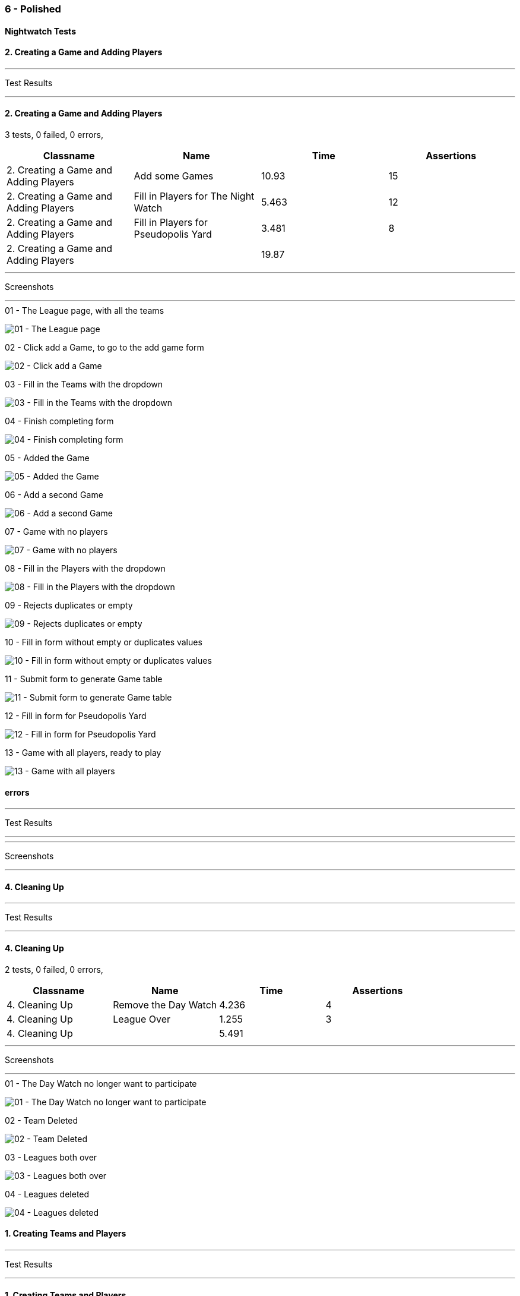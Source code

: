 === 6 - Polished


==== Nightwatch Tests

==== 2. Creating a Game and Adding Players
'''
Test Results

'''

==== 2. Creating a Game and Adding Players
3 tests, 0 failed, 0 errors,
[cols=",,,",options="header",]
|======================================
|Classname |Name |Time |Assertions
|2. Creating a Game and Adding Players |Add some Games |10.93 |15
|2. Creating a Game and Adding Players |Fill in Players for The Night Watch |5.463 |12
|2. Creating a Game and Adding Players |Fill in Players for Pseudopolis Yard |3.481 |8
|2. Creating a Game and Adding Players | |19.87  | 
|======================================


'''
Screenshots

'''


.01 - The League page, with all the teams
[caption="Testing set 6 - Polished: "]
image:test/6 - Polished/2. Creating a Game and Adding Players/01 - The League page, with all the teams.png[01 - The League page, with all the teams,pdfwidth=100%]

.02 - Click add a Game, to go to the add game form
[caption="Testing set 6 - Polished: "]
image:test/6 - Polished/2. Creating a Game and Adding Players/02 - Click add a Game, to go to the add game form.png[02 - Click add a Game, to go to the add game form,pdfwidth=100%]

.03 - Fill in the Teams with the dropdown
[caption="Testing set 6 - Polished: "]
image:test/6 - Polished/2. Creating a Game and Adding Players/03 - Fill in the Teams with the dropdown.png[03 - Fill in the Teams with the dropdown,pdfwidth=100%]

.04 - Finish completing form
[caption="Testing set 6 - Polished: "]
image:test/6 - Polished/2. Creating a Game and Adding Players/04 - Finish completing form.png[04 - Finish completing form,pdfwidth=100%]

.05 - Added the Game
[caption="Testing set 6 - Polished: "]
image:test/6 - Polished/2. Creating a Game and Adding Players/05 - Added the Game.png[05 - Added the Game,pdfwidth=100%]

.06 - Add a second Game
[caption="Testing set 6 - Polished: "]
image:test/6 - Polished/2. Creating a Game and Adding Players/06 - Add a second Game.png[06 - Add a second Game,pdfwidth=100%]

.07 - Game with no players
[caption="Testing set 6 - Polished: "]
image:test/6 - Polished/2. Creating a Game and Adding Players/07 - Game with no players.png[07 - Game with no players,pdfwidth=100%]

.08 - Fill in the Players with the dropdown
[caption="Testing set 6 - Polished: "]
image:test/6 - Polished/2. Creating a Game and Adding Players/08 - Fill in the Players with the dropdown.png[08 - Fill in the Players with the dropdown,pdfwidth=100%]

.09 - Rejects duplicates or empty
[caption="Testing set 6 - Polished: "]
image:test/6 - Polished/2. Creating a Game and Adding Players/09 - Rejects duplicates or empty.png[09 - Rejects duplicates or empty,pdfwidth=100%]

.10 - Fill in form without empty or duplicates values
[caption="Testing set 6 - Polished: "]
image:test/6 - Polished/2. Creating a Game and Adding Players/10 - Fill in form without empty or duplicates values.png[10 - Fill in form without empty or duplicates values,pdfwidth=100%]

.11 - Submit form to generate Game table
[caption="Testing set 6 - Polished: "]
image:test/6 - Polished/2. Creating a Game and Adding Players/11 - Submit form to generate Game table.png[11 - Submit form to generate Game table,pdfwidth=100%]

.12 - Fill in form for Pseudopolis Yard
[caption="Testing set 6 - Polished: "]
image:test/6 - Polished/2. Creating a Game and Adding Players/12 - Fill in form for Pseudopolis Yard.png[12 - Fill in form for Pseudopolis Yard,pdfwidth=100%]

.13 - Game with all players, ready to play
[caption="Testing set 6 - Polished: "]
image:test/6 - Polished/2. Creating a Game and Adding Players/13 - Game with all players, ready to play.png[13 - Game with all players, ready to play,pdfwidth=100%]



==== errors
'''
Test Results

'''


'''
Screenshots

'''




==== 4. Cleaning Up
'''
Test Results

'''

==== 4. Cleaning Up
2 tests, 0 failed, 0 errors,
[cols=",,,",options="header",]
|======================================
|Classname |Name |Time |Assertions
|4. Cleaning Up |Remove the Day Watch |4.236 |4
|4. Cleaning Up |League Over |1.255 |3
|4. Cleaning Up | |5.491  | 
|======================================


'''
Screenshots

'''


.01 - The Day Watch no longer want to participate
[caption="Testing set 6 - Polished: "]
image:test/6 - Polished/4. Cleaning Up/01 - The Day Watch no longer want to participate.png[01 - The Day Watch no longer want to participate,pdfwidth=100%]

.02 - Team Deleted
[caption="Testing set 6 - Polished: "]
image:test/6 - Polished/4. Cleaning Up/02 - Team Deleted.png[02 - Team Deleted,pdfwidth=100%]

.03 - Leagues both over
[caption="Testing set 6 - Polished: "]
image:test/6 - Polished/4. Cleaning Up/03 - Leagues both over.png[03 - Leagues both over,pdfwidth=100%]

.04 - Leagues deleted
[caption="Testing set 6 - Polished: "]
image:test/6 - Polished/4. Cleaning Up/04 - Leagues deleted.png[04 - Leagues deleted,pdfwidth=100%]



==== 1. Creating Teams and Players
'''
Test Results

'''

==== 1. Creating Teams and Players
4 tests, 0 failed, 0 errors,
[cols=",,,",options="header",]
|======================================
|Classname |Name |Time |Assertions
|1. Creating Teams and Players |Add some Leagues |7.240 |8
|1. Creating Teams and Players |Add some Teams to the City Watch |6.855 |18
|1. Creating Teams and Players |Add some Players to these Teams |27.23 |58
|1. Creating Teams and Players |Look at the Players |1.503 |2
|1. Creating Teams and Players | |42.82  | 
|======================================


'''
Screenshots

'''


.01 - Before any data entry
[caption="Testing set 6 - Polished: "]
image:test/6 - Polished/1. Creating Teams and Players/01 - Before any data entry.png[01 - Before any data entry,pdfwidth=100%]

.02 - Click add a League button
[caption="Testing set 6 - Polished: "]
image:test/6 - Polished/1. Creating Teams and Players/02 - Click add a League button.png[02 - Click add a League button,pdfwidth=100%]

.03 - Add the name of the League
[caption="Testing set 6 - Polished: "]
image:test/6 - Polished/1. Creating Teams and Players/03 - Add the name of the League.png[03 - Add the name of the League,pdfwidth=100%]

.04 - Submit the form to add the league
[caption="Testing set 6 - Polished: "]
image:test/6 - Polished/1. Creating Teams and Players/04 - Submit the form to add the league.png[04 - Submit the form to add the league,pdfwidth=100%]

.05 - Add another League
[caption="Testing set 6 - Polished: "]
image:test/6 - Polished/1. Creating Teams and Players/05 - Add another League.png[05 - Add another League,pdfwidth=100%]

.06 - Click on the League to view the League page
[caption="Testing set 6 - Polished: "]
image:test/6 - Polished/1. Creating Teams and Players/06 - Click on the League to view the League page.png[06 - Click on the League to view the League page,pdfwidth=100%]

.07 - Click on the add a Team button, to add a Team
[caption="Testing set 6 - Polished: "]
image:test/6 - Polished/1. Creating Teams and Players/07 - Click on the add a Team button, to add a Team.png[07 - Click on the add a Team button, to add a Team,pdfwidth=100%]

.08 - Enter the Team name
[caption="Testing set 6 - Polished: "]
image:test/6 - Polished/1. Creating Teams and Players/08 - Enter the Team name.png[08 - Enter the Team name,pdfwidth=100%]

.09 - One Team added to the League
[caption="Testing set 6 - Polished: "]
image:test/6 - Polished/1. Creating Teams and Players/09 - One Team added to the League.png[09 - One Team added to the League,pdfwidth=100%]

.10 - Added all the Teams now, can't play with one team
[caption="Testing set 6 - Polished: "]
image:test/6 - Polished/1. Creating Teams and Players/10 - Added all the Teams now, can\'t play with one team.png[10 - Added all the Teams now, can't play with one team,pdfwidth=100%]

.11 - Click a team to go to the team page
[caption="Testing set 6 - Polished: "]
image:test/6 - Polished/1. Creating Teams and Players/11 - Click a team to go to the team page.png[11 - Click a team to go to the team page,pdfwidth=100%]

.12 - Click add a Player to go to the add a player page
[caption="Testing set 6 - Polished: "]
image:test/6 - Polished/1. Creating Teams and Players/12 - Click add a Player to go to the add a player page.png[12 - Click add a Player to go to the add a player page,pdfwidth=100%]

.13 - Insert desired Player name into the input
[caption="Testing set 6 - Polished: "]
image:test/6 - Polished/1. Creating Teams and Players/13 - Insert desired Player name into the input.png[13 - Insert desired Player name into the input,pdfwidth=100%]

.14 - Submit the form to finish adding player
[caption="Testing set 6 - Polished: "]
image:test/6 - Polished/1. Creating Teams and Players/14 - Submit the form to finish adding player.png[14 - Submit the form to finish adding player,pdfwidth=100%]

.15 - Added the rest of the Players to cable_street_particulars
[caption="Testing set 6 - Polished: "]
image:test/6 - Polished/1. Creating Teams and Players/15 - Added the rest of the Players to cable_street_particulars.png[15 - Added the rest of the Players to cable_street_particulars,pdfwidth=100%]

.15 - Added the rest of the Players to pseudopolis_yard
[caption="Testing set 6 - Polished: "]
image:test/6 - Polished/1. Creating Teams and Players/15 - Added the rest of the Players to pseudopolis_yard.png[15 - Added the rest of the Players to pseudopolis_yard,pdfwidth=100%]

.15 - Added the rest of the Players to the_day_watch
[caption="Testing set 6 - Polished: "]
image:test/6 - Polished/1. Creating Teams and Players/15 - Added the rest of the Players to the_day_watch.png[15 - Added the rest of the Players to the_day_watch,pdfwidth=100%]

.15 - Added the rest of the Players to the_night_watch
[caption="Testing set 6 - Polished: "]
image:test/6 - Polished/1. Creating Teams and Players/15 - Added the rest of the Players to the_night_watch.png[15 - Added the rest of the Players to the_night_watch,pdfwidth=100%]

.16 - Sam vimes Profile
[caption="Testing set 6 - Polished: "]
image:test/6 - Polished/1. Creating Teams and Players/16 - Sam vimes Profile.png[16 - Sam vimes Profile,pdfwidth=100%]



==== 3. Adding Scores and Scoring the Game
'''
Test Results

'''

==== 3. Adding Scores and Scoring the Game
3 tests, 0 failed, 0 errors,
[cols=",,,",options="header",]
|======================================
|Classname |Name |Time |Assertions
|3. Adding Scores and Scoring the Game |Get to the Game |3.325 |4
|3. Adding Scores and Scoring the Game |Add Scores to the Game |15.53 |27
|3. Adding Scores and Scoring the Game |Finish the Game |1.517 |4
|3. Adding Scores and Scoring the Game | |20.38  | 
|======================================


'''
Screenshots

'''


.01 - The game
[caption="Testing set 6 - Polished: "]
image:test/6 - Polished/3. Adding Scores and Scoring the Game/01 - The game.png[01 - The game,pdfwidth=100%]

.02 - Just enter a scratch score and the handicap will be added from the backend
[caption="Testing set 6 - Polished: "]
image:test/6 - Polished/3. Adding Scores and Scoring the Game/02 - Just enter a scratch score and the handicap will be added from the backend.png[02 - Just enter a scratch score and the handicap will be added from the backend,pdfwidth=100%]

.03 - Can also enter a value into handicap and check box to overrule the existing value
[caption="Testing set 6 - Polished: "]
image:test/6 - Polished/3. Adding Scores and Scoring the Game/03 - Can also enter a value into handicap and check box to overrule the existing value.png[03 - Can also enter a value into handicap and check box to overrule the existing value,pdfwidth=100%]

.04 - Rejects impossible scores
[caption="Testing set 6 - Polished: "]
image:test/6 - Polished/3. Adding Scores and Scoring the Game/04 - Rejects impossible scores.png[04 - Rejects impossible scores,pdfwidth=100%]

.05 - A complete row of Scores
[caption="Testing set 6 - Polished: "]
image:test/6 - Polished/3. Adding Scores and Scoring the Game/05 - A complete row of Scores.png[05 - A complete row of Scores,pdfwidth=100%]

.06 - All scores added
[caption="Testing set 6 - Polished: "]
image:test/6 - Polished/3. Adding Scores and Scoring the Game/06 - All scores added.png[06 - All scores added,pdfwidth=100%]

.07 - All scores calculated, winner and loser selected
[caption="Testing set 6 - Polished: "]
image:test/6 - Polished/3. Adding Scores and Scoring the Game/07 - All scores calculated, winner and loser selected.png[07 - All scores calculated, winner and loser selected,pdfwidth=100%]

.08 - Game sorted to bottom and game winner shown
[caption="Testing set 6 - Polished: "]
image:test/6 - Polished/3. Adding Scores and Scoring the Game/08 - Game sorted to bottom and game winner shown.png[08 - Game sorted to bottom and game winner shown,pdfwidth=100%]



